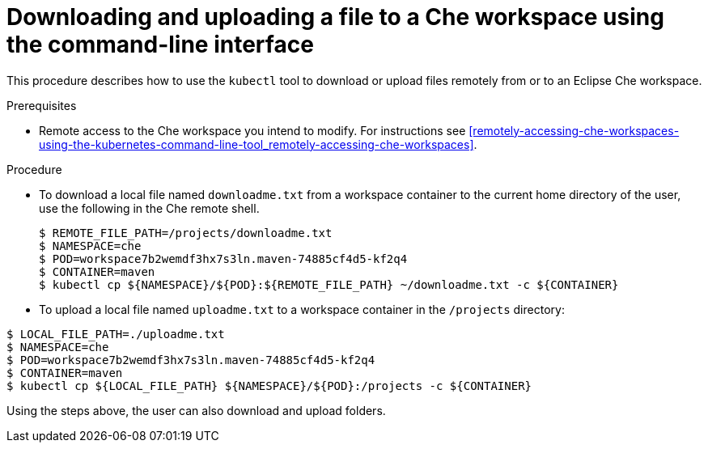 // remote-access-to-che-workspaces

[id="downloading-and-uploading-a-file-to-a-che-workspace-using-the-command-line-interface_{context}"]
= Downloading and uploading a file to a Che workspace using the command-line interface

This procedure describes how to use the `kubectl` tool to download or upload files remotely from or to an Eclipse Che workspace.

.Prerequisites

* Remote access to the Che workspace you intend to modify. For instructions see xref:remotely-accessing-che-workspaces-using-the-kubernetes-command-line-tool_remotely-accessing-che-workspaces[].

.Procedure

* To download a local file named `downloadme.txt` from a workspace container to the current home directory of the user, use the following in the Che remote shell.
+
[subs="+quotes",options="+nowrap"]
----
$ REMOTE_FILE_PATH=/projects/downloadme.txt
$ NAMESPACE=che
$ POD=workspace7b2wemdf3hx7s3ln.maven-74885cf4d5-kf2q4
$ CONTAINER=maven
$ kubectl cp ${NAMESPACE}/${POD}:${REMOTE_FILE_PATH} ~/downloadme.txt -c ${CONTAINER}
----

* To upload a local file named `uploadme.txt` to a workspace container in the `/projects` directory:

[subs="+quotes",options="+nowrap"]
----
$ LOCAL_FILE_PATH=./uploadme.txt
$ NAMESPACE=che
$ POD=workspace7b2wemdf3hx7s3ln.maven-74885cf4d5-kf2q4
$ CONTAINER=maven
$ kubectl cp ${LOCAL_FILE_PATH} ${NAMESPACE}/${POD}:/projects -c ${CONTAINER}
----

Using the steps above, the user can also download and upload folders.

// HERE SHOULD BE AN EXAMPLE?
